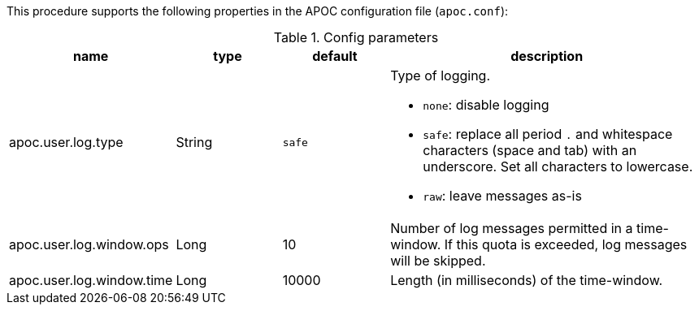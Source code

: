 This procedure supports the following properties in the APOC configuration file (`apoc.conf`):

.Config parameters
[opts=header, cols="1,1,1,3"]
|===
| name | type | default | description
| apoc.user.log.type | String | `safe` a| Type of logging.

* `none`: disable logging
* `safe`: replace all period `.` and whitespace characters (space and tab) with an underscore. Set all characters to lowercase.
* `raw`: leave messages as-is

| apoc.user.log.window.ops | Long | 10 | Number of log messages permitted in a time-window. If this quota is exceeded, log messages will be skipped.
| apoc.user.log.window.time | Long | 10000 | Length (in milliseconds) of the time-window.
|===